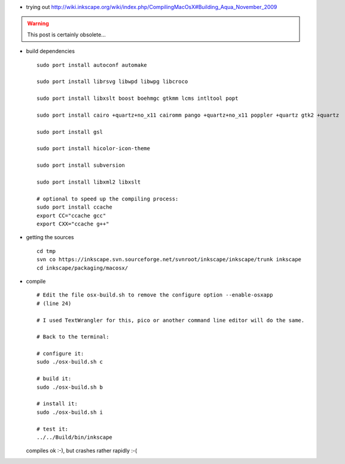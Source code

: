 .. title: inkscape native
.. slug: 2009-11-26-inkscape-native
.. date: 2009-11-26 13:36:57
.. type: text
.. tags: macos, sciblog


-  trying out
   `http://wiki.inkscape.org/wiki/index.php/CompilingMacOsX#Building\_Aqua\_November\_2009 <http://wiki.inkscape.org/wiki/index.php/CompilingMacOsX#Building_Aqua_November_2009>`__

.. TEASER_END
.. warning::

  This post is certainly obsolete...

-  build dependencies

   ::

       sudo port install autoconf automake

       sudo port install librsvg libwpd libwpg libcroco

       sudo port install libxslt boost boehmgc gtkmm lcms intltool popt

       sudo port install cairo +quartz+no_x11 cairomm pango +quartz+no_x11 poppler +quartz gtk2 +quartz

       sudo port install gsl

       sudo port install hicolor-icon-theme

       sudo port install subversion

       sudo port install libxml2 libxslt

       # optional to speed up the compiling process:
       sudo port install ccache
       export CC="ccache gcc"
       export CXX="ccache g++"

-  getting the sources

   ::

       cd tmp
       svn co https://inkscape.svn.sourceforge.net/svnroot/inkscape/inkscape/trunk inkscape
       cd inkscape/packaging/macosx/

-  compile

   ::

       # Edit the file osx-build.sh to remove the configure option --enable-osxapp
       # (line 24)

       # I used TextWrangler for this, pico or another command line editor will do the same.

       # Back to the terminal:

       # configure it:
       sudo ./osx-build.sh c

       # build it:
       sudo ./osx-build.sh b

       # install it:
       sudo ./osx-build.sh i

       # test it:
       ../../Build/bin/inkscape

   compiles ok :-), but crashes rather rapidly :-(
